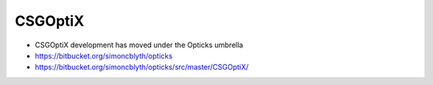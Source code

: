 CSGOptiX
==========

* CSGOptiX development has moved under the Opticks umbrella

* https://bitbucket.org/simoncblyth/opticks
* https://bitbucket.org/simoncblyth/opticks/src/master/CSGOptiX/



